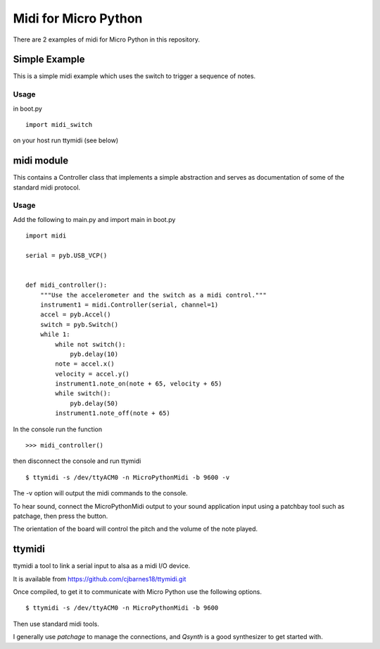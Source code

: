 =====================
Midi for Micro Python
=====================

There are 2 examples of midi for Micro Python in this repository.

Simple Example
==============
This is a simple midi example which uses the switch to trigger a
sequence of notes.


Usage
-----

in boot.py
::
    import midi_switch

on your host run ttymidi (see below)


midi module
==========

This contains a Controller class that implements a simple abstraction
and serves as documentation of some of the standard midi protocol.

Usage
-----

Add the following to main.py and import main in boot.py
::
    import midi
    
    serial = pyb.USB_VCP()
    
    
    def midi_controller():
        """Use the accelerometer and the switch as a midi control."""
        instrument1 = midi.Controller(serial, channel=1)
        accel = pyb.Accel()
        switch = pyb.Switch()
        while 1:
            while not switch():
                pyb.delay(10)
            note = accel.x()
            velocity = accel.y()
            instrument1.note_on(note + 65, velocity + 65)
            while switch():
                pyb.delay(50)
            instrument1.note_off(note + 65)

In the console run the function
::
    >>> midi_controller()
then disconnect the console and run ttymidi
::
    $ ttymidi -s /dev/ttyACM0 -n MicroPythonMidi -b 9600 -v
The -v option will output the midi commands to the console.

To hear sound, connect the MicroPythonMidi output to your sound
application input using a patchbay tool such as patchage, then press the button.

The orientation of the board will control the pitch and the volume
of the note played.


ttymidi
=======

ttymidi a tool to link a serial input to alsa as a midi I/O device.

It is available from https://github.com/cjbarnes18/ttymidi.git

Once compiled, to get it to communicate with Micro Python use the
following options.
::
    $ ttymidi -s /dev/ttyACM0 -n MicroPythonMidi -b 9600

Then use standard midi tools.

I generally use *patchage* to manage the connections,
and *Qsynth* is a good synthesizer to get started with.
